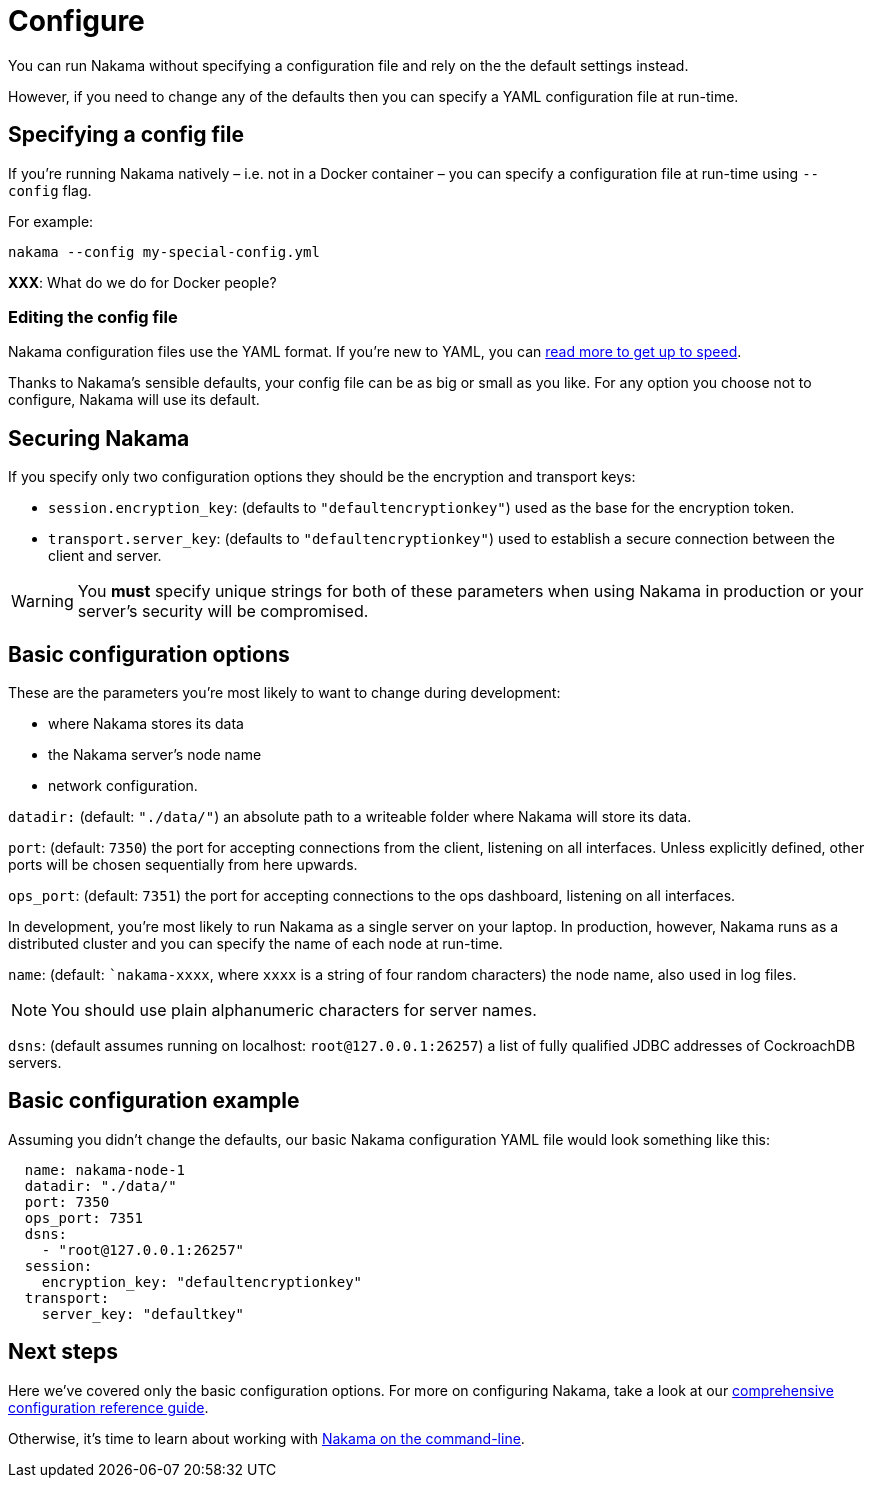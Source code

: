 = Configure

You can run Nakama without specifying a configuration file and rely on the the default settings instead.

However, if you need to change any of the defaults then you can specify a YAML configuration file at run-time.

== Specifying a config file

If you're running Nakama natively – i.e. not in a Docker container – you can specify a configuration file at run-time using `--config` flag.

For example:

----
nakama --config my-special-config.yml
----

*XXX*: What do we do for Docker people?

=== Editing the config file

Nakama configuration files use the YAML format. If you're new to YAML, you can http://yaml.org/[read more to get up to speed].

Thanks to Nakama's sensible defaults, your config file can be as big or small as you like. For any option you choose not to configure, Nakama will use its default.

== Securing Nakama

If you specify only two configuration options they should be the encryption and transport keys:

* `session.encryption_key`: (defaults to ``"defaultencryptionkey"``) used as the base for the encryption token.
* `transport.server_key`: (defaults to ``"defaultencryptionkey"``) used to establish a secure connection between the client and server.

WARNING: You *must* specify unique strings for both of these parameters when using Nakama in production or your server's security will be compromised.

== Basic configuration options

These are the parameters you're most likely to want to change during development:

* where Nakama stores its data
* the Nakama server's node name
* network configuration.

`datadir:` (default: ``"./data/"``) an absolute path to a writeable folder where Nakama will store its data.

`port`: (default: `7350`) the port for accepting connections from the client, listening on all interfaces. Unless explicitly defined, other ports will be chosen sequentially from here upwards.

`ops_port`: (default: `7351`) the port for accepting connections to the ops dashboard, listening on all interfaces.

In development, you're most likely to run Nakama as a single server on your laptop. In production, however, Nakama runs as a distributed cluster and you can specify the name of each node at run-time.

`name`: (default: ``nakama-xxxx`, where `xxxx` is a string of four random characters) the node name, also used in log files.

NOTE: You should use plain alphanumeric characters for server names.

`dsns`: (default assumes running on localhost: `root@127.0.0.1:26257`) a list of fully qualified JDBC addresses of CockroachDB servers.

== Basic configuration example

Assuming you didn't change the defaults, our basic Nakama configuration YAML file would look something like this:

[source,yaml]
----
  name: nakama-node-1
  datadir: "./data/"
  port: 7350
  ops_port: 7351
  dsns:
    - "root@127.0.0.1:26257"
  session:
    encryption_key: "defaultencryptionkey"
  transport:
    server_key: "defaultkey"
----

== Next steps

Here we've covered only the basic configuration options. For more on configuring Nakama, take a look at our link:./advanced.adoc[comprehensive configuration reference guide].

Otherwise, it's time to learn about working with link:../start-server.adoc[Nakama on the command-line].
